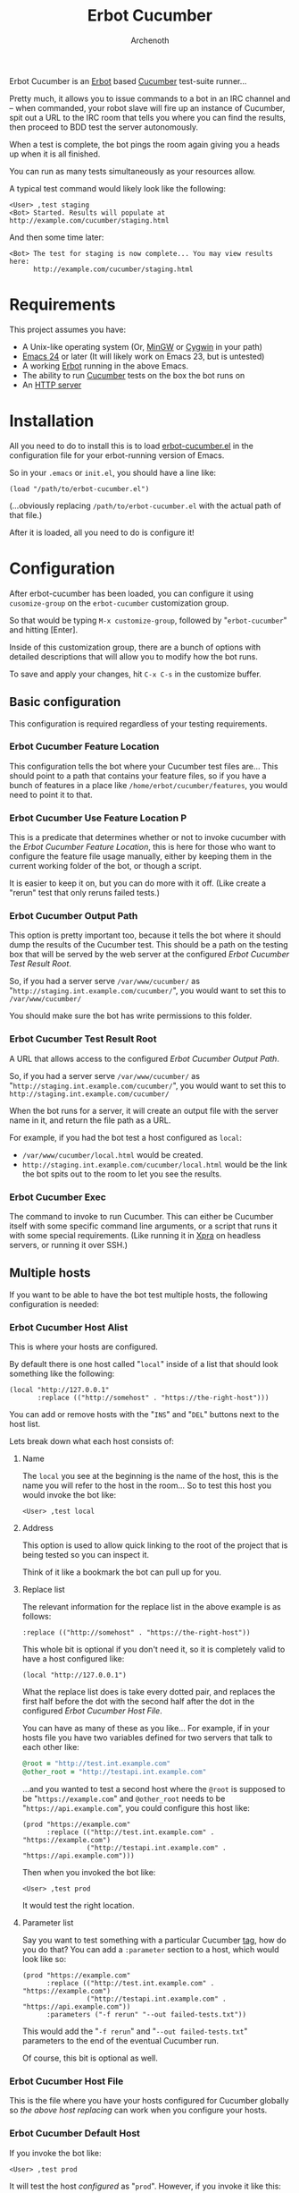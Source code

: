 #+TITLE:Erbot Cucumber
#+AUTHOR:Archenoth
#+STARTUP:hidestars

Erbot Cucumber is an [[http://www.emacswiki.org/emacs/ErBot][Erbot]] based [[https://cucumber.io/][Cucumber]] test-suite runner...

Pretty much, it allows you to issue commands to a bot in an IRC
channel and -- when commanded, your robot slave will fire up an
instance of Cucumber, spit out a URL to the IRC room that tells you
where you can find the results, then proceed to BDD test the server
autonomously.

When a test is complete, the bot pings the room again giving you a
heads up when it is all finished.

You can run as many tests simultaneously as your resources allow.

A typical test command would likely look like the following:
#+BEGIN_EXAMPLE
  <User> ,test staging
  <Bot> Started. Results will populate at http://example.com/cucumber/staging.html
#+END_EXAMPLE

And then some time later:
#+BEGIN_EXAMPLE
  <Bot> The test for staging is now complete... You may view results here:
        http://example.com/cucumber/staging.html
#+END_EXAMPLE

* Requirements
This project assumes you have:

- A Unix-like operating system (Or, [[http://www.mingw.org/][MinGW]] or [[https://www.cygwin.com/][Cygwin]] in your path)
- [[http://www.gnu.org/software/emacs/][Emacs 24]] or later (It will likely work on Emacs 23, but is untested)
- A working [[http://www.emacswiki.org/emacs/ErbotInstallation][Erbot]] running in the above Emacs.
- The ability to run [[https://cukes.info/][Cucumber]] tests on the box the bot runs on
- An [[http://httpd.apache.org/][HTTP server]]

* Installation
All you need to do to install this is to load [[file:./erbot-cucumber.el][erbot-cucumber.el]] in the
configuration file for your erbot-running version of Emacs.

So in your =.emacs= or =init.el=, you should have a line like:
#+BEGIN_SRC elisp :eval no
  (load "/path/to/erbot-cucumber.el")
#+END_SRC
(...obviously replacing =/path/to/erbot-cucumber.el= with the actual
path of that file.)

After it is loaded, all you need to do is configure it!

* Configuration
After erbot-cucumber has been loaded, you can configure it using
=cusomize-group= on the =erbot-cucumber= customization group.

So that would be typing =M-x customize-group=, followed by
"=erbot-cucumber=" and hitting [Enter].

Inside of this customization group, there are a bunch of options with
detailed descriptions that will allow you to modify how the bot runs.

To save and apply your changes, hit =C-x C-s= in the customize buffer.

** Basic configuration
This configuration is required regardless of your testing
requirements.

*** Erbot Cucumber Feature Location
This configuration tells the bot where your Cucumber test files
are... This should point to a path that contains your feature files,
so if you have a bunch of features in a place like
=/home/erbot/cucumber/features=, you would need to point it to that.

*** Erbot Cucumber Use Feature Location P
This is a predicate that determines whether or not to invoke cucumber
with the [[Erbot Cucumber Feature Location]], this is here for those who
want to configure the feature file usage manually, either by keeping
them in the current working folder of the bot, or though a script.

It is easier to keep it on, but you can do more with it off. (Like
create a "rerun" test that only reruns failed tests.)

*** Erbot Cucumber Output Path
This option is pretty important too, because it tells the bot where it
should dump the results of the Cucumber test. This should be a path on
the testing box that will be served by the web server at the
configured [[Erbot Cucumber Test Result Root]].

So, if you had a server serve =/var/www/cucumber/= as
"=http://staging.int.example.com/cucumber/=", you would want to set
this to =/var/www/cucumber/=

You should make sure the bot has write permissions to this folder.

*** Erbot Cucumber Test Result Root
A URL that allows access to the configured [[Erbot Cucumber Output Path]].

So, if you had a server serve =/var/www/cucumber/= as
"=http://staging.int.example.com/cucumber/=", you would want to set
this to =http://staging.int.example.com/cucumber/=

When the bot runs for a server, it will create an output file with
the server name in it, and return the file path as a URL.

For example, if you had the bot test a host configured as =local=:

- =/var/www/cucumber/local.html= would be created.
- =http://staging.int.example.com/cucumber/local.html= would be the
  link the bot spits out to the room to let you see the results.

*** Erbot Cucumber Exec
The command to invoke to run Cucumber. This can either be Cucumber
itself with some specific command line arguments, or a script that
runs it with some special requirements. (Like running it in [[https://www.xpra.org/][Xpra]] on
headless servers, or running it over SSH.)

** Multiple hosts
If you want to be able to have the bot test multiple hosts, the
following configuration is needed:

*** Erbot Cucumber Host Alist
This is where your hosts are configured.

By default there is one host called "=local=" inside of a list that
should look something like the following:

#+BEGIN_SRC elisp :eval no
  (local "http://127.0.0.1"
         :replace (("http://somehost" . "https://the-right-host")))
#+END_SRC

You can add or remove hosts with the "=INS=" and "=DEL=" buttons next
to the host list.

Lets break down what each host consists of:

**** Name
The =local= you see at the beginning is the name of the host, this is
the name you will refer to the host in the room... So to test this
host you would invoke the bot like:

#+BEGIN_EXAMPLE
  <User> ,test local
#+END_EXAMPLE

**** Address
This option is used to allow quick linking to the root of the project
that is being tested so you can inspect it.

Think of it like a bookmark the bot can pull up for you.

**** Replace list
The relevant information for the replace list in the above example is
as follows:
#+BEGIN_SRC elisp :eval no
  :replace (("http://somehost" . "https://the-right-host"))
#+END_SRC

This whole bit is optional if you don't need it, so it is completely
valid to have a host configured like:
#+BEGIN_SRC elisp :eval no
  (local "http://127.0.0.1")
#+END_SRC

What the replace list does is take every dotted pair, and replaces the
first half before the dot with the second half after the dot in the
configured [[Erbot Cucumber Host File]].

You can have as many of these as you like... For example, if in your
hosts file you have two variables defined for two servers that talk to
each other like:
#+BEGIN_SRC ruby :eval no
  @root = "http://test.int.example.com"
  @other_root = "http://testapi.int.example.com"
#+END_SRC

...and you wanted to test a second host where the =@root= is supposed
to be "=https://example.com=" and =@other_root= needs to be
"=https://api.example.com=", you could configure this host like:

#+BEGIN_SRC elisp :eval no
  (prod "https://example.com"
        :replace (("http://test.int.example.com" . "https://example.com")
                  ("http://testapi.int.example.com" . "https://api.example.com")))
#+END_SRC

Then when you invoked the bot like:
#+BEGIN_EXAMPLE
  <User> ,test prod
#+END_EXAMPLE

It would test the right location.

**** Parameter list
Say you want to test something with a particular Cucumber [[https://github.com/cucumber/cucumber/wiki/Tags][tag]], how do
you do that? You can add a =:parameter= section to a host, which
would look like so:

#+BEGIN_SRC elisp :eval no
  (prod "https://example.com"
        :replace (("http://test.int.example.com" . "https://example.com")
                  ("http://testapi.int.example.com" . "https://api.example.com"))
        :parameters ("-f rerun" "--out failed-tests.txt"))
#+END_SRC

This would add the "=-f rerun=" and "=--out failed-tests.txt="
parameters to the end of the eventual Cucumber run.

Of course, this bit is optional as well.

*** Erbot Cucumber Host File
This is the file where you have your hosts configured for Cucumber
globally so [[Replace list][the above host replacing]] can work when you configure your
hosts.

*** Erbot Cucumber Default Host
If you invoke the bot like:
#+BEGIN_EXAMPLE
  <User> ,test prod
#+END_EXAMPLE

It will test the host [[Erbot Cucumber Host Alist][configured]] as "=prod=". However, if you invoke
it like this:
#+BEGIN_EXAMPLE
  <User> ,test
#+END_EXAMPLE

It will test the host with the [[Name][name]] configured here.

So, setting this value to "=hargleblargle=" and invoking the bot like:
#+BEGIN_EXAMPLE
  <User> ,test
#+END_EXAMPLE

Would be the same as if you invoked it like:
#+BEGIN_EXAMPLE
  <User> ,test hargleblargle
#+END_EXAMPLE

*** Erbot Cucumber Reset Tree
When we perform [[Replace list][host file string replacing]], this changes a file in
our Cucumber file tree...

When we test, we might also add files we don't want into the file
tree.

This configuration is a command, or bunch 'o commands that will revert
the Cucumber folder structure back to how it was before we invoked the
bot, or reset to the most recent tests.

This could be simply copying over the hosts file with the old version,
or it could be using [[https://github.com/git/git][git]] to reset the entire tree and pulling new
changes.

* Using the bot
Now that you have the bot up and running, the following is a list of
commands you can use the bot:

| test    | Runs a test on a host              |
| stop    | Stops a test on a host             |
| hosts   | Lists the available hosts          |
| host    | Details info for a particular host |
| running | Lists the currently running tests  |

Allow me to describe these in greater detail:

* test
This command is the heart of the bot's functionality... This will
begin a test on the specified host, or the [[Erbot Cucumber Default Host][default host]] if none are
specified.

Example:
#+BEGIN_EXAMPLE
  <User> ,test
  <Bot> Started. Results will populate at http://example.com/cucumber/staging.html
  <User> ,test prod
  <Bot> Started. Results will populate at http://example.com/cucumber/prod.html
#+END_EXAMPLE

* stop
This command stops a test that is currently running.

Example:
#+BEGIN_EXAMPLE
  <User> ,test prod
  <Bot> Started. Results will populate at http://example.com/cucumber/prod.html
  <User> Oops
  <User> ,stop prod
  <Bot> The test for prod is now complete... You may view results here:
        http://example.com/cucumber/prod.html
  <Bot> prod stopped...
#+END_EXAMPLE

* hosts
Lists the currently available test hosts.

Example:
#+BEGIN_EXAMPLE
  <User> ,hosts
  <Bot> Hosts: staging prod super-serious-business
  <User> ,test WomboCombo
  <Bot> What's a WomboCombo?
  <User> ,test super-serious-business
  <Bot> Started. Results will populate at http://example.com/cucumber/super-serious-business.html
#+END_EXAMPLE

* host
Lists information about a particular host.

Example:

#+BEGIN_EXAMPLE
  <User> ,hosts
  <Bot> Hosts: staging prod super-serious-business
  <User> ,host super-serious-business
  <Bot> super-serious-business is at: http://serious.example.com with test
        results that populate at: http://example.com/cucumber/super-serious-business.html
#+END_EXAMPLE

* running
Lists the currently running tests.

Example:
#+BEGIN_EXAMPLE
  <User> ,test staging
  <Bot> Started. Results will populate at http://example.com/cucumber/staging.html
  <User> ,running
  <Bot> Currently running tests: staging URL: http://example.com/cucumber/staging.html
  <User> ,stop prod
  <Bot> Cannot find an active process for prod
  <User> ,test staging
  <Bot> There is already a test for staging ya dingus! Results:
        http://example.com/cucumber/staging.html
  <User> ,test prod
  <Bot> Started. Results will populate at http://example.com/cucumber/prod.html
  <User> ,running
  <Bot> Currently running tests: staging URL: http://example.com/cucumber/staging.html
        prod URL: http://example.com/cucumber/prod.html
  <User> ,stop prod
  <Bot> The test for prod is now complete... You may view results here:
        http://example.com/cucumber/prod.html
  <Bot> prod stopped...
  <User> ,running
  <Bot> Currently running tests: staging URL: http://example.com/cucumber/staging.html
#+END_EXAMPLE

* Bugs? Suggestions?
If you find any bugs or have any suggestions for the runner, feel free
to post an issue in [[https://github.com/Archenoth/erbot-cucumber/issues][the issue tracker]].
